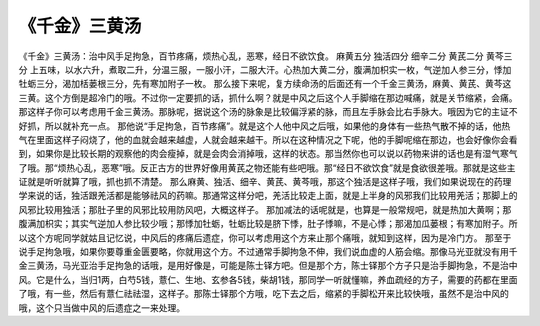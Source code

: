 《千金》三黄汤
================

《千金》三黄汤：治中风手足拘急，百节疼痛，烦热心乱，恶寒，经日不欲饮食。
麻黄五分  独活四分  细辛二分  黄芪二分  黄芩三分
上五味，以水六升，煮取二升，分温三服，一服小汗，二服大汗。心热加大黄二分，腹满加枳实一枚，气逆加人参三分，悸加牡蛎三分，渴加栝蒌根三分，先有寒加附子一枚。
那么接下来呢，复方续命汤的后面还有一个千金三黄汤，麻黄、黄芪、黄芩这三黄。这个方倒是超冷门的哦。不过你一定要抓的话，抓什么啊？就是中风之后这个人手脚缩在那边喊痛，就是关节缩紧，会痛。那这样子你可以考虑用千金三黄汤。那脉呢，据说这个汤的脉象是比较偏浮紧的脉，而且左手脉会比右手脉大。哦因为它的主证不好抓，所以就补充一点。
那他说“手足拘急，百节疼痛”。就是这个人他中风之后哦，如果他的身体有一些热气散不掉的话，他热气在里面这样子闷烧了，他的血就会越来越虚，人就会越来越干。所以在这种情况之下呢，他的手脚呢缩在那边，也会好像你会看到，如果你是比较长期的观察他的肉会瘦掉，就是会肉会消掉哦，这样的状态。那当然你也可以说以药物来讲的话也是有湿气寒气了哦。那“烦热心乱，恶寒”哦。反正古方的世界好像用黄芪之物还能有些吧哦。那“经日不欲饮食”就是食欲很差哦。那就是这些主证就是听听就算了哦，抓也抓不清楚。
那么麻黄、独活、细辛、黄芪、黄芩哦，那这个独活是这样子哦，我们如果说现在的药理学来说的话，独活跟羌活都是能够祛风的药嘛。那通常这样分吧，羌活比较走上面，就是上半身的风邪我们比较用羌活；那脚上的风邪比较用独活；那肚子里的风邪比较用防风吧，大概这样子。
那加减法的话呢就是，也算是一般常规吧，就是热加大黄啊；那腹满加枳实；其实气逆加人参比较少哦；那悸加牡蛎，牡蛎比较是脐下悸，肚子悸嘛，不是心悸；那渴加瓜蒌根；有寒加附子。所以这个方呢同学就姑且记忆说，中风后的疼痛后遗症，你可以考虑用这个方来止那个痛哦，就知到这样，因为是冷门方。
那至于说手足拘急哦，如果你要尊重金匮要略，你就用这个方。不过通常手脚拘急不伸，我们说血虚的人筋会缩。那像马光亚就没有用千金三黄汤，马光亚治手足拘急的话哦，是用好像是，可能是陈士铎方吧。但是那个方，陈士铎那个方子只是治手脚拘急，不是治中风。它是什么，当归1两，白芍5钱，薏仁、生地、玄参各5钱，柴胡1钱，那同学一听就懂嘛，养血疏经的方子，需要的药都在里面了哦，有一些，然后有薏仁祛祛湿，这样子。那陈士铎那个方哦，吃下去之后，缩紧的手脚松开来比较快哦，虽然不是治中风的哦，这个只当做中风的后遗症之一来处理。
